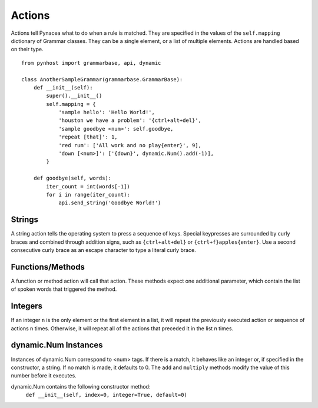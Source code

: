Actions
==============
Actions tell Pynacea what to do when a rule is matched. They are specified in the values of the ``self.mapping`` dictionary of Grammar classes. They can be a single element, or a list of multiple elements. Actions are handled based on their type. ::

    from pynhost import grammarbase, api, dynamic

    class AnotherSampleGrammar(grammarbase.GrammarBase):
        def __init__(self):
            super().__init__()
            self.mapping = {
                'sample hello': 'Hello World!',
                'houston we have a problem': '{ctrl+alt+del}',
                'sample goodbye <num>': self.goodbye,
                'repeat [that]': 1,
                'red rum': ['All work and no play{enter}', 9],
                'down [<num>]': ['{down}', dynamic.Num().add(-1)],
            }

        def goodbye(self, words):
            iter_count = int(words[-1])
            for i in range(iter_count):
                api.send_string('Goodbye World!')

Strings
-------------

A string action tells the operating system to press a sequence of keys. Special keypresses are surrounded by curly braces and combined through addition signs, such as ``{ctrl+alt+del}`` or ``{ctrl+f}apples{enter}``. Use a second consecutive curly brace as an escape character to type a literal curly brace.

Functions/Methods
-------------------

A function or method action will call that action. These methods expect one additional parameter, which contain the list of spoken words that triggered the method.

Integers
----------------

If an integer ``n`` is the only element or the first element in a list, it will repeat the previously executed action or sequence of actions n times. Otherwise, it will repeat all of the actions that preceded it in the list n times. 

dynamic.Num Instances
------------------------

Instances of dynamic.Num correspond to <num> tags. If there is a match, it behaves like an integer or, if specified in the constructor, a string. If no match is made, it defaults to 0. The ``add`` and ``multiply`` methods modify the value of this number before it executes.

dynamic.Num contains the following constructor method:
    ``def __init__(self, index=0, integer=True, default=0)``

